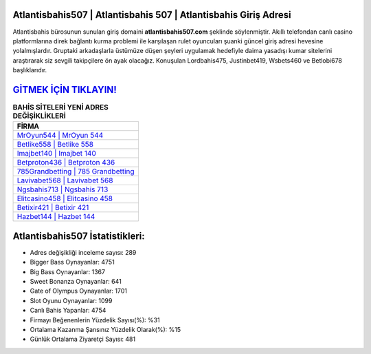 ﻿Atlantisbahis507 | Atlantisbahis 507 | Atlantisbahis Giriş Adresi
===================================

.. image:: images/atlantisbahis-giris.jpg
   :width: 600
   
Atlantisbahis bürosunun sunulan giriş domaini **atlantisbahis507.com** şeklinde söylenmiştir. Akıllı telefondan canlı casino platformlarına direk bağlantı kurma problemi ile karşılaşan rulet oyuncuları şuanki güncel giriş adresi hevesine yolalmışlardır. Gruptaki arkadaşlarla üstümüze düşen şeyleri uygulamak hedefiyle daima yasadışı kumar sitelerini araştırarak siz sevgili takipçilere ön ayak olacağız. Konuşulan Lordbahis475, Justinbet419, Wsbets460 ve Betlobi678 başlıklarıdır.

`GİTMEK İÇİN TIKLAYIN! <https://cutt.ly/QwVVg2Vk>`_
==============

.. list-table:: **BAHİS SİTELERİ YENİ ADRES DEĞİŞİKLİKLERİ**
   :widths: 100
   :header-rows: 1

   * - FİRMA
   * - `MrOyun544 | MrOyun 544 <mroyun544-mroyun-544-mroyun-giris-adresi.html>`_
   * - `Betlike558 | Betlike 558 <betlike558-betlike-558-betlike-giris-adresi.html>`_
   * - `Imajbet140 | Imajbet 140 <imajbet140-imajbet-140-imajbet-giris-adresi.html>`_	 
   * - `Betproton436 | Betproton 436 <betproton436-betproton-436-betproton-giris-adresi.html>`_	 
   * - `785Grandbetting | 785 Grandbetting <785grandbetting-785-grandbetting-grandbetting-giris-adresi.html>`_ 
   * - `Lavivabet568 | Lavivabet 568 <lavivabet568-lavivabet-568-lavivabet-giris-adresi.html>`_
   * - `Ngsbahis713 | Ngsbahis 713 <ngsbahis713-ngsbahis-713-ngsbahis-giris-adresi.html>`_	 
   * - `Elitcasino458 | Elitcasino 458 <elitcasino458-elitcasino-458-elitcasino-giris-adresi.html>`_
   * - `Betixir421 | Betixir 421 <betixir421-betixir-421-betixir-giris-adresi.html>`_
   * - `Hazbet144 | Hazbet 144 <hazbet144-hazbet-144-hazbet-giris-adresi.html>`_
	 
Atlantisbahis507 İstatistikleri:
===================================	 
* Adres değişikliği inceleme sayısı: 289
* Bigger Bass Oynayanlar: 4751
* Big Bass Oynayanlar: 1367
* Sweet Bonanza Oynayanlar: 641
* Gate of Olympus Oynayanlar: 1701
* Slot Oyunu Oynayanlar: 1099
* Canlı Bahis Yapanlar: 4754
* Firmayı Beğenenlerin Yüzdelik Sayısı(%): %31
* Ortalama Kazanma Şansınız Yüzdelik Olarak(%): %15
* Günlük Ortalama Ziyaretçi Sayısı: 481
